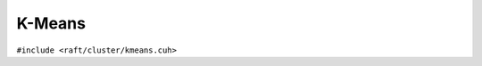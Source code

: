 K-Means
=======

.. role:: py(code)
   :language: c++
   :class: highlight

``#include <raft/cluster/kmeans.cuh>``

.. doxygennamespace:: raft::cluster::kmeans
    :project: RAFT
    :members:
    :content-only:
